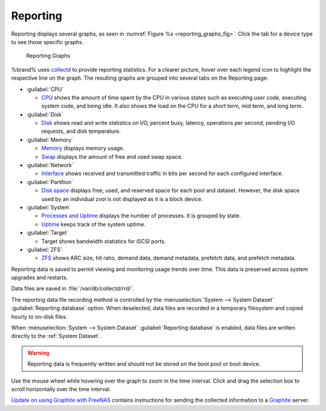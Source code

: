 .. index:: Reporting
.. _Reporting:

Reporting
=========

Reporting displays several graphs, as seen in
:numref:`Figure %s <reporting_graphs_fig>`. Click the tab for a device
type to see those specific graphs.

.. _reporting_graphs_fig:

.. figure:: images/reporting.png

   Reporting Graphs


%brand% uses
`collectd <https://collectd.org/>`__
to provide reporting statistics. For a clearer picture, hover over each
legend icon to highlight the respective line on the graph. The resulting
graphs are grouped into several tabs on the Reporting page:

* :guilabel:`CPU`

  * `CPU <https://collectd.org/wiki/index.php/Plugin:CPU>`__
    shows the amount of time spent by the CPU in various states
    such as executing user code, executing system code, and being
    idle. It also shows the load on the CPU for a short term, mid term,
    and long term.

* :guilabel:`Disk`

  * `Disk <https://collectd.org/wiki/index.php/Plugin:Disk>`__
    shows read and write statistics on I/O, percent busy, latency,
    operations per second, pending I/O requests, and disk temperature.

* :guilabel:`Memory`

  * `Memory <https://collectd.org/wiki/index.php/Plugin:Memory>`__
    displays memory usage.

  * `Swap <https://collectd.org/wiki/index.php/Plugin:Swap>`__
    displays the amount of free and used swap space.

* :guilabel:`Network`

  * `Interface
    <https://collectd.org/wiki/index.php/Plugin:Interface>`__
    shows received and transmitted traffic in bits per second for
    each configured interface.

* :guilabel:`Partition`

  * `Disk space
    <https://collectd.org/wiki/index.php/Plugin:DF>`__
    displays free, used, and reserved space for each pool and dataset.
    However, the disk space used by an individual zvol is not
    displayed as it is a block device.

* :guilabel:`System`

  * `Processes and Uptime
    <https://collectd.org/wiki/index.php/Plugin:Processes>`__
    displays the number of processes. It is grouped by state.

  * `Uptime <https://collectd.org/wiki/index.php/Plugin:Uptime>`__
    keeps track of the system uptime.

* :guilabel:`Target`

  * Target shows bandwidth statistics for iSCSI ports.

* :guilabel:`ZFS`

  * `ZFS <https://collectd.org/wiki/index.php/Plugin:ZFS_ARC>`__
    shows ARC size, hit ratio, demand data, demand metadata, prefetch
    data, and prefetch metadata.


Reporting data is saved to permit viewing and monitoring usage trends
over time. This data is preserved across system upgrades and restarts.

Data files are saved in :file:`/var/db/collectd/rrd/`.

The reporting data file recording method is controlled by the
:menuselection:`System --> System Dataset`
:guilabel:`Reporting database` option. When deselected, data files
are recorded in a temporary filesystem and copied hourly to on-disk
files.

When
:menuselection:`System --> System Dataset`
:guilabel:`Reporting database` is enabled, data files are written
directly to the :ref:`System Dataset`.

.. warning:: Reporting data is frequently written and should not be
   stored on the boot pool or boot device.

Use the mouse wheel while hovering over the graph to zoom in the time
interval. Click and drag the selection box to scroll horizontally over
the time interval.

`Update on using Graphite with FreeNAS
<http://cmhramblings.blogspot.com/2015/12/update-on-using-graphite-with-freenas.html>`__
contains instructions for sending the collected information to a
`Graphite <http://graphiteapp.org/>`__ server.
